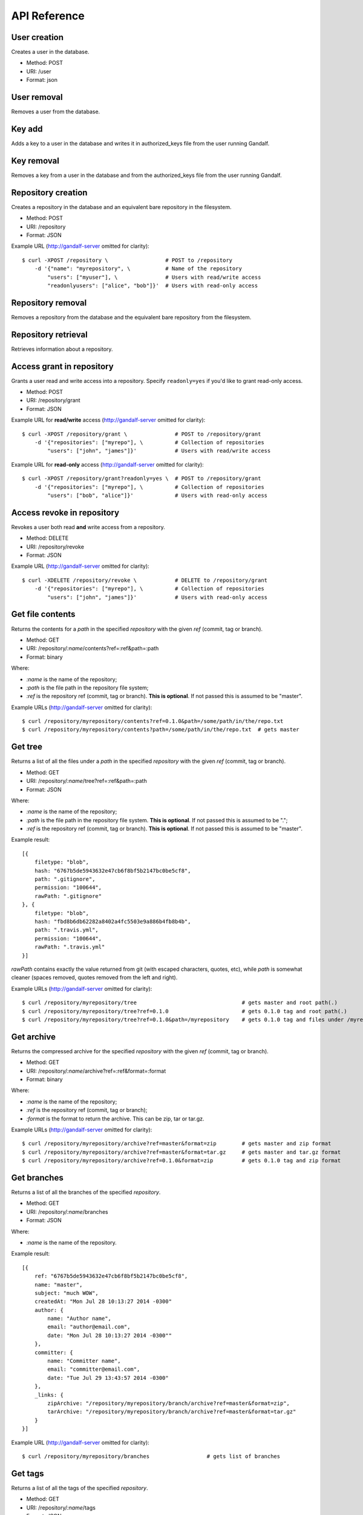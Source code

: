 API Reference
=============

User creation
-------------

Creates a user in the database.

* Method: POST
* URI: /user
* Format: json

User removal
------------

Removes a user from the database.

Key add
-------

Adds a key to a user in the database and writes it in authorized_keys file from the user running Gandalf.

Key removal
-----------

Removes a key from a user in the database and from the authorized_keys file from the user running Gandalf.

Repository creation
-------------------

Creates a repository in the database and an equivalent bare repository in the filesystem.

* Method: POST
* URI: /repository
* Format: JSON

Example URL (http://gandalf-server omitted for clarity)::

    $ curl -XPOST /repository \                  # POST to /repository
        -d '{"name": "myrepository", \           # Name of the repository
            "users": ["myuser"], \               # Users with read/write access
            "readonlyusers": ["alice", "bob"]}'  # Users with read-only access

Repository removal
------------------

Removes a repository from the database and the equivalent bare repository from the filesystem.

Repository retrieval
--------------------

Retrieves information about a repository.

Access grant in repository
--------------------------

Grants a user read and write access into a repository. Specify ``readonly=yes`` if you'd like to grant read-only access.

* Method: POST
* URI: /repository/grant
* Format: JSON

Example URL for **read/write** access (http://gandalf-server omitted for clarity)::

    $ curl -XPOST /repository/grant \               # POST to /repository/grant
        -d '{"repositories": ["myrepo"], \          # Collection of repositories
            "users": ["john", "james"]}'            # Users with read/write access

Example URL for **read-only** access (http://gandalf-server omitted for clarity)::

    $ curl -XPOST /repository/grant?readonly=yes \  # POST to /repository/grant
        -d '{"repositories": ["myrepo"], \          # Collection of repositories
            "users": ["bob", "alice"]}'             # Users with read-only access

Access revoke in repository
---------------------------

Revokes a user both read **and** write access from a repository.

* Method: DELETE
* URI: /repository/revoke
* Format: JSON

Example URL (http://gandalf-server omitted for clarity)::

    $ curl -XDELETE /repository/revoke \            # DELETE to /repository/grant
        -d '{"repositories": ["myrepo"], \          # Collection of repositories
            "users": ["john", "james"]}'            # Users with read-only access

Get file contents
-----------------

Returns the contents for a `path` in the specified `repository` with the given `ref` (commit, tag or branch).

* Method: GET
* URI: /repository/`:name`/contents?ref=:ref&path=:path
* Format: binary

Where:

* `:name` is the name of the repository;
* `:path` is the file path in the repository file system;
* `:ref` is the repository ref (commit, tag or branch). **This is optional**. If not passed this is assumed to be "master".

Example URLs (http://gandalf-server omitted for clarity)::

    $ curl /repository/myrepository/contents?ref=0.1.0&path=/some/path/in/the/repo.txt
    $ curl /repository/myrepository/contents?path=/some/path/in/the/repo.txt  # gets master

Get tree
--------

Returns a list of all the files under a `path` in the specified `repository` with the given `ref` (commit, tag or branch).

* Method: GET
* URI: /repository/`:name`/tree?ref=:ref&path=:path
* Format: JSON

Where:

* `:name` is the name of the repository;
* `:path` is the file path in the repository file system. **This is optional**. If not passed this is assumed to be ".";
* `:ref` is the repository ref (commit, tag or branch). **This is optional**. If not passed this is assumed to be "master".

Example result::

    [{
        filetype: "blob",
        hash: "6767b5de5943632e47cb6f8bf5b2147bc0be5cf8",
        path: ".gitignore",
        permission: "100644",
        rawPath: ".gitignore"
    }, {
        filetype: "blob",
        hash: "fbd8b6db62282a8402a4fc5503e9a886b4fb8b4b",
        path: ".travis.yml",
        permission: "100644",
        rawPath: ".travis.yml"
    }]

`rawPath` contains exactly the value returned from git (with escaped characters, quotes, etc), while `path` is somewhat cleaner (spaces removed, quotes removed from the left and right).

Example URLs (http://gandalf-server omitted for clarity)::

    $ curl /repository/myrepository/tree                                 # gets master and root path(.)
    $ curl /repository/myrepository/tree?ref=0.1.0                       # gets 0.1.0 tag and root path(.)
    $ curl /repository/myrepository/tree?ref=0.1.0&path=/myrepository    # gets 0.1.0 tag and files under /myrepository

Get archive
-----------

Returns the compressed archive for the specified `repository` with the given `ref` (commit, tag or branch).

* Method: GET
* URI: /repository/`:name`/archive?ref=:ref&format=:format
* Format: binary

Where:

* `:name` is the name of the repository;
* `:ref` is the repository ref (commit, tag or branch);
* `:format` is the format to return the archive. This can be zip, tar or tar.gz.

Example URLs (http://gandalf-server omitted for clarity)::

    $ curl /repository/myrepository/archive?ref=master&format=zip        # gets master and zip format
    $ curl /repository/myrepository/archive?ref=master&format=tar.gz     # gets master and tar.gz format
    $ curl /repository/myrepository/archive?ref=0.1.0&format=zip         # gets 0.1.0 tag and zip format

Get branches
------------

Returns a list of all the branches of the specified `repository`.

* Method: GET
* URI: /repository/`:name`/branches
* Format: JSON

Where:

* `:name` is the name of the repository.

Example result::

    [{
        ref: "6767b5de5943632e47cb6f8bf5b2147bc0be5cf8",
        name: "master",
        subject: "much WOW",
        createdAt: "Mon Jul 28 10:13:27 2014 -0300"
        author: {
            name: "Author name",
            email: "author@email.com",
            date: "Mon Jul 28 10:13:27 2014 -0300""
        },
        committer: {
            name: "Committer name",
            email: "committer@email.com",
            date: "Tue Jul 29 13:43:57 2014 -0300"
        },
        _links: {
            zipArchive: "/repository/myrepository/branch/archive?ref=master&format=zip",
            tarArchive: "/repository/myrepository/branch/archive?ref=master&format=tar.gz"
        }
    }]

Example URL (http://gandalf-server omitted for clarity)::

    $ curl /repository/myrepository/branches                  # gets list of branches

Get tags
--------

Returns a list of all the tags of the specified `repository`.

* Method: GET
* URI: /repository/`:name`/tags
* Format: JSON

Where:

* `:name` is the name of the repository.

Example result::

    [{
        ref: "6767b5de5943632e47cb6f8bf5b2147bc0be5cf8",
        name: "0.1",
        subject: "much WOW",
        createdAt: "Mon Jul 28 10:13:27 2014 -0300"
        author: {
            name: "Author name",
            email: "author@email.com",
            date: "Mon Jul 28 10:13:27 2014 -0300""
        },
        committer: {
            name: "Committer name",
            email: "committer@email.com",
            date: "Tue Jul 29 13:43:57 2014 -0300"
        },
        _links: {
            zipArchive: "/repository/myrepository/branch/archive?ref=0.1&format=zip",
            tarArchive: "/repository/myrepository/branch/archive?ref=0.1&format=tar.gz"
        }
    }]

Example URL (http://gandalf-server omitted for clarity)::

    $ curl /repository/myrepository/tags                      # gets list of tags

Add repository hook
-------------------

Create a repository hook.

* Method: POST
* URI: /repository/hook/`:name`

Where:

* `:name` is the name of the hook.

    - Supported hook names:

        * `post-receive`
        * `pre-receive`
        * `update`

Example URL (http://gandalf-server omitted for clarity)::

    $ curl -d '{"repositories": ["some-repo"], "content": "content of my update hook"}' localhost:8000/repository/hook/update

You should see the following:

.. highlight:: bash

::

    hook update successfully created for [some-repo]

Commit
------

Commits a ZIP file into `repository`.

* Method: POST
* URI: /repository/`:name`/commit
* Format: MULTIPART

Where:

* `:name` is the name of the repository.

Expects a multipart form with the following fields:

* `message`: The commit message
* `author-name`: The name of the author
* `author-email`: The email of the author
* `committer-name`: The name of the committer
* `committer-email`: The email of the committer
* `branch`: The name of the branch this commit will bi applied to
* `zipfile`: A ZIP with files and directory structure

Example URL (http://gandalf-server omitted for clarity)::

    # commit `scaffold.zip` into `myrepository`:
    $ curl -XPOST /repository/myrepository/commit \
        -F "message=Repository scaffold" \
        -F "author-name=Author Name" \
        -F "author-email=author@email.com" \
        -F "committer-name=Committer Name" \
        -F "committer-email=committer@email.com" \
        -F "branch=master" \
        -F "zipfile=@scaffold.zip"

Example result::

    {
        ref: "6767b5de5943632e47cb6f8bf5b2147bc0be5cf8",
        name: "master",
        subject: "Repository scaffold",
        createdAt: "Mon Jul 28 10:13:27 2014 -0300"
        author: {
            name: "Author Name",
            email: "author@email.com",
            date: "Mon Jul 28 10:13:27 2014 -0300""
        },
        committer: {
            name: "Committer Name",
            email: "committer@email.com",
            date: "Tue Jul 29 13:43:57 2014 -0300"
        },
        _links: {
            tarArchive: "/repository/myrepository/archive?ref=master&format=tar.gz",
            zipArchive: "/repository/myrepository/archive?ref=master&format=zip",
        }
    }

Logs
----

Returns a list of all commits into `repository`.

* Method: GET
* URI: /repository/`:name`/logs?ref=:ref&total=:total
* Format: JSON

Where:

* `:name` is the name of the repository;
* `:ref` is the repository ref (commit, tag or branch);
* `:total` is the maximum number of items to retrieve

Example URL (http://gandalf-server omitted for clarity)::

    $ curl /repository/myrepository/logs?ref=HEAD&total=1

Example result::

    {
        commits: [{
            ref: "6767b5de5943632e47cb6f8bf5b2147bc0be5cf8",
            subject: "much WOW",
            createdAt: "Mon Jul 28 10:13:27 2014 -0300"
            author: {
                name: "Author name",
                email: "author@email.com",
                date: "Mon Jul 28 10:13:27 2014 -0300""
            },
            committer: {
                name: "Committer name",
                email: "committer@email.com",
                date: "Tue Jul 29 13:43:57 2014 -0300"
            },
            parent: [
                "a367b5de5943632e47cb6f8bf5b2147bc0be5cf8"
            ]
        }],
        next: "1267b5de5943632e47cb6f8bf5b2147bc0be5cf123"
    }

Namespaces
----------

Gandalf supports namespaces for repositories and must be informed in the name of the repository followed by a single slash and the actual name of the repository, i.e. `mynamespace/myrepository`. Examples of usage:

* Creates a repository in a namespace:

    * Method: POST
    * URI: /repository
    * Format: JSON

    Example URL (http://gandalf-server omitted for clarity)::

        $ curl -XPOST /repository \
            -d '{"name": "mynamespace/myrepository", \
                "users": ["myuser"], \
                "readonlyusers": ["alice", "bob"]}'

* Returns a list of all the branches of the specified `mynamespace/myrepository`.

    * Method: GET
    * URI: //repository/`:name`/branches
    * Format: JSON

    Where:

    * `:name` is the name of the repository.

    Example URL (http://gandalf-server omitted for clarity)::

        $ curl /repository/mynamespace/myrepository/branches  # gets list of branches
